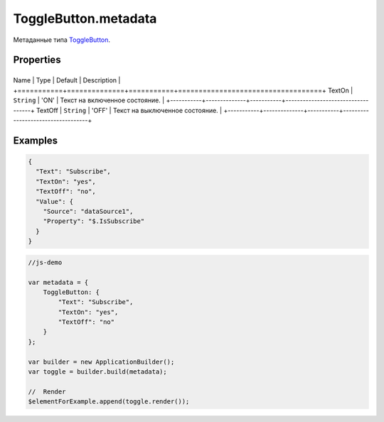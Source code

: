 ToggleButton.metadata
=====================

Метаданные типа `ToggleButton <../>`__.

Properties
----------

+-----------+--------------+-----------+-----------------------------------+
Name      | Type         | Default   | Description                       |
+===========+==============+===========+===================================+
TextOn    | ``String``   | 'ON'      | Текст на включенное состояние.    |
+-----------+--------------+-----------+-----------------------------------+
TextOff   | ``String``   | 'OFF'     | Текст на выключенное состояние.   |
+-----------+--------------+-----------+-----------------------------------+

Examples
--------

.. code:: json

    {
      "Text": "Subscribe",
      "TextOn": "yes",
      "TextOff": "no",
      "Value": {
        "Source": "dataSource1",
        "Property": "$.IsSubscribe"
      }
    }

.. code:: js

    //js-demo

    var metadata = {
        ToggleButton: {
            "Text": "Subscribe",
            "TextOn": "yes",
            "TextOff": "no"
        }
    };

    var builder = new ApplicationBuilder();
    var toggle = builder.build(metadata);

    //  Render
    $elementForExample.append(toggle.render());

